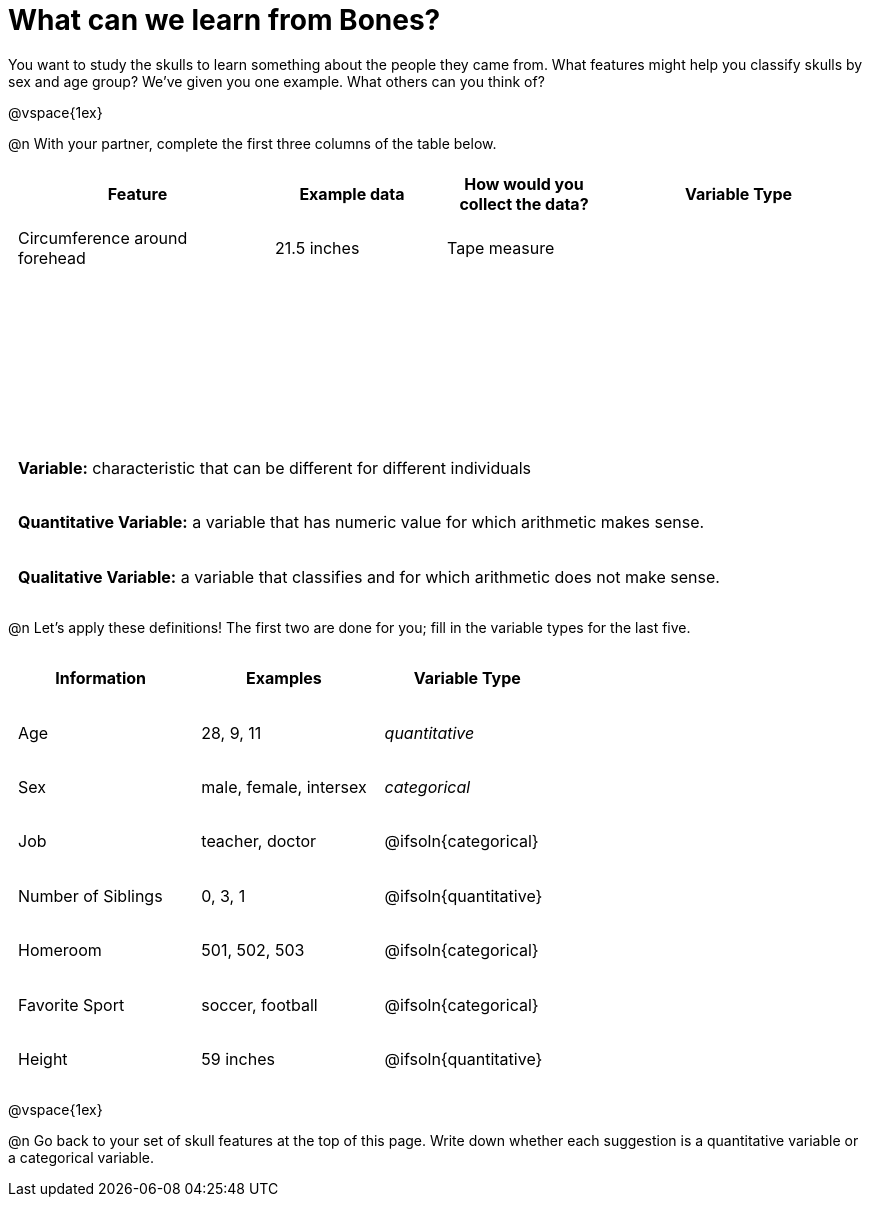 = What can we learn from Bones?

++++
<style>
    td { padding: 0 .5em !important; }
	tr { height: 6ex; }
</style>
++++

You want to study the skulls to learn something about the people they came from. What features might help you classify skulls by sex and age group? We’ve given you one example. What others can you think of?

@vspace{1ex}

@n With your partner, complete the first three columns of the table below.

[cols="3,2,2,3", options="header""]
|===

| Feature 		
| Example data  
| How would you collect the data?
| Variable Type

| Circumference around forehead
| 21.5 inches
| Tape measure
|

|
|
|
|

|
|
|
|

|
|
|
|

|===

[.strategy-box, cols="1", grid="none", stripes="none"]
|===
|
*Variable:* characteristic that can be different for different individuals
|
*Quantitative Variable:* a variable that has numeric value for which arithmetic makes sense.
|
*Qualitative Variable:* a variable that classifies and for which arithmetic does not make sense.
|===

@n Let's apply these definitions! The first two are done for you; fill in the variable types for the last five.

[cols="1,1,1a", options="header""]
|===

| Information
| Examples
| Variable Type

| Age
| 28, 9, 11
| _quantitative_

| Sex
| male, female, intersex
| _categorical_

| Job
| teacher, doctor
| @ifsoln{categorical}

| Number of Siblings
| 0, 3, 1
| @ifsoln{quantitative}

| Homeroom
| 501, 502, 503
| @ifsoln{categorical}

| Favorite Sport
| soccer, football
| @ifsoln{categorical}

| Height
| 59 inches
| @ifsoln{quantitative}

|===

@vspace{1ex}

@n Go back to your set of skull features at the top of this page. Write down whether each suggestion is a quantitative variable or a categorical variable.
